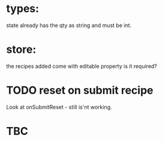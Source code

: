 * types:

state already has the qty as string and must be int.

* store:

the recipes added come with editable property is it required?


* TODO reset on submit recipe 
Look at onSubmitReset - still is'nt working.
* TBC
